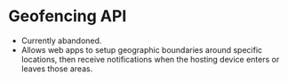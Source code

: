 * Geofencing API
  - Currently abandoned.
  - Allows web apps to setup geographic boundaries around specific
    locations, then receive notifications when the hosting device
    enters or leaves those areas.
